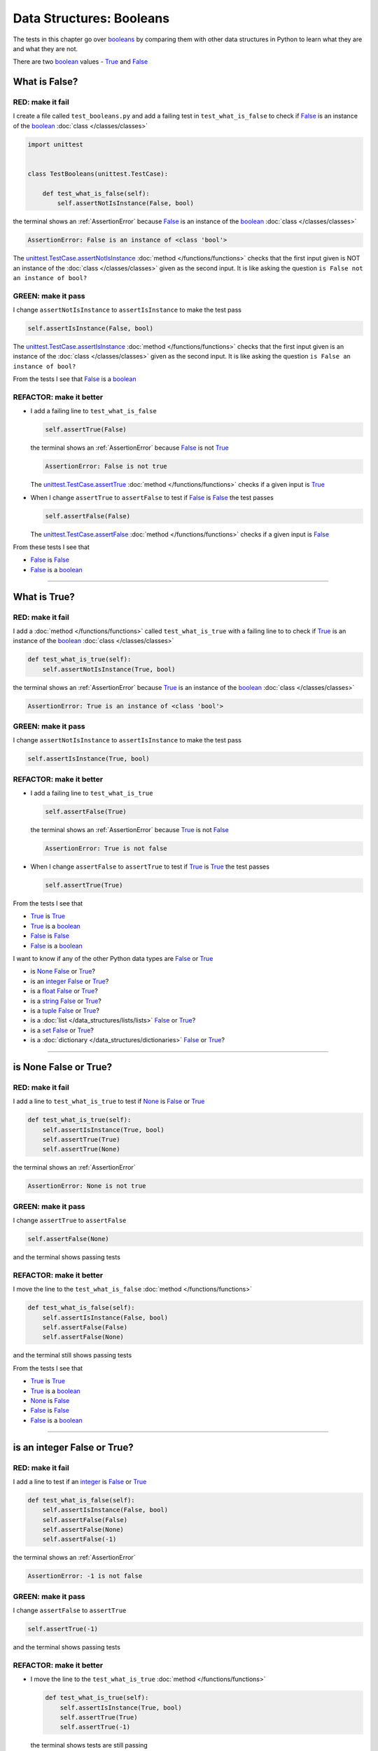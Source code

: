 
##################################
Data Structures: Booleans
##################################

.. raw:: html

  <iframe width="560" height="315" src="https://www.youtube-nocookie.com/embed/TGIZs2yHr4I?si=5f3ksQHQb9V2N6PP" title="YouTube video player" frameborder="0" allow="accelerometer; autoplay; clipboard-write; encrypted-media; gyroscope; picture-in-picture; web-share" allowfullscreen></iframe>

The tests in this chapter go over `booleans <https://docs.python.org/3/library/functions.html#bool>`_ by comparing them with other data structures in Python to learn what they are and what they are not.

There are two `boolean <https://docs.python.org/3/library/functions.html#bool>`_ values - `True <https://docs.python.org/3/library/constants.html?highlight=true#True>`_ and `False <https://docs.python.org/3/library/constants.html?highlight=true#False>`_

****************
What is False?
****************

RED: make it fail
==================

I create a file called ``test_booleans.py`` and add a failing test in ``test_what_is_false`` to check if `False <https://docs.python.org/3/library/constants.html?highlight=true#False>`_ is an instance of the `boolean <https://docs.python.org/3/library/functions.html#bool>`_ :doc:`class </classes/classes>`

.. code-block:: python

  import unittest


  class TestBooleans(unittest.TestCase):

      def test_what_is_false(self):
          self.assertNotIsInstance(False, bool)

the terminal shows an :ref:`AssertionError` because `False <https://docs.python.org/3/library/constants.html?highlight=true#False>`_ is an instance of the `boolean <https://docs.python.org/3/library/functions.html#bool>`_ :doc:`class </classes/classes>`

.. code-block:: python

  AssertionError: False is an instance of <class 'bool'>

The `unittest.TestCase.assertNotIsInstance <https://docs.python.org/3/library/unittest.html?highlight=unittest#unittest.TestCase.assertNotIsInstance>`_ :doc:`method </functions/functions>` checks that the first input given is NOT an instance of the :doc:`class </classes/classes>` given as the second input. It is like asking the question ``is False not an instance of bool?``

GREEN: make it pass
====================

I change ``assertNotIsInstance`` to ``assertIsInstance`` to make the test pass

.. code-block:: python

  self.assertIsInstance(False, bool)

The `unittest.TestCase.assertIsInstance <https://docs.python.org/3/library/unittest.html?highlight=unittest#unittest.TestCase.assertIsInstance>`_ :doc:`method </functions/functions>` checks that the first input given is an instance of the :doc:`class </classes/classes>` given as the second input. It is like asking the question ``is False an instance of bool?``

From the tests I see that `False <https://docs.python.org/3/library/constants.html?highlight=true#False>`_ is a `boolean <https://docs.python.org/3/library/functions.html#bool>`_

REFACTOR: make it better
=========================

* I add a failing line to ``test_what_is_false``

  .. code-block:: python

    self.assertTrue(False)

  the terminal shows an :ref:`AssertionError` because `False <https://docs.python.org/3/library/constants.html?highlight=true#False>`_ is not `True <https://docs.python.org/3/library/constants.html?highlight=true#True>`_

  .. code-block:: python

    AssertionError: False is not true

  The `unittest.TestCase.assertTrue <https://docs.python.org/3/library/unittest.html?highlight=unittest#unittest.TestCase.assertTrue>`_ :doc:`method </functions/functions>` checks if a given input is `True <https://docs.python.org/3/library/constants.html?highlight=true#True>`_

* When I change ``assertTrue`` to ``assertFalse`` to test if `False <https://docs.python.org/3/library/constants.html?highlight=true#False>`_ is `False <https://docs.python.org/3/library/constants.html?highlight=true#False>`_ the test passes

  .. code-block:: python

    self.assertFalse(False)

  The `unittest.TestCase.assertFalse <https://docs.python.org/3/library/unittest.html?highlight=unittest#unittest.TestCase.assertFalse>`_ :doc:`method </functions/functions>` checks if a given input is `False <https://docs.python.org/3/library/constants.html?highlight=true#False>`_

From these tests I see that

* `False <https://docs.python.org/3/library/constants.html?highlight=true#False>`_ is `False <https://docs.python.org/3/library/constants.html?highlight=true#False>`_
* `False <https://docs.python.org/3/library/constants.html?highlight=true#False>`_ is a `boolean <https://docs.python.org/3/library/functions.html#bool>`_

----

****************
What is True?
****************

RED: make it fail
==================

I add a :doc:`method </functions/functions>` called ``test_what_is_true`` with a failing line to to check if `True <https://docs.python.org/3/library/constants.html?highlight=true#True>`_ is an instance of the `boolean <https://docs.python.org/3/library/functions.html#bool>`_ :doc:`class </classes/classes>`

.. code-block:: python

    def test_what_is_true(self):
        self.assertNotIsInstance(True, bool)

the terminal shows an :ref:`AssertionError` because `True <https://docs.python.org/3/library/constants.html?highlight=true#True>`_ is an instance of the `boolean <https://docs.python.org/3/library/functions.html#bool>`_ :doc:`class </classes/classes>`

.. code-block:: python

    AssertionError: True is an instance of <class 'bool'>

GREEN: make it pass
====================

I change ``assertNotIsInstance`` to ``assertIsInstance`` to make the test pass

.. code-block:: python

  self.assertIsInstance(True, bool)

REFACTOR: make it better
=========================

* I add a failing line to ``test_what_is_true``

  .. code-block:: python

    self.assertFalse(True)

  the terminal shows an :ref:`AssertionError` because `True <https://docs.python.org/3/library/constants.html?highlight=true#True>`_ is not `False <https://docs.python.org/3/library/constants.html?highlight=true#False>`_

  .. code-block:: python

    AssertionError: True is not false

* When I change ``assertFalse`` to ``assertTrue`` to test if `True <https://docs.python.org/3/library/constants.html?highlight=true#True>`_ is `True <https://docs.python.org/3/library/constants.html?highlight=true#True>`_ the test passes

  .. code-block:: python

    self.assertTrue(True)

From the tests I see that

* `True <https://docs.python.org/3/library/constants.html?highlight=true#True>`_ is `True <https://docs.python.org/3/library/constants.html?highlight=true#True>`_
* `True <https://docs.python.org/3/library/constants.html?highlight=true#True>`_ is a `boolean <https://docs.python.org/3/library/functions.html#bool>`_
* `False <https://docs.python.org/3/library/constants.html?highlight=true#False>`_ is `False <https://docs.python.org/3/library/constants.html?highlight=true#False>`_
* `False <https://docs.python.org/3/library/constants.html?highlight=true#False>`_ is a `boolean <https://docs.python.org/3/library/functions.html#bool>`_

I want to know if any of the other Python data types are `False <https://docs.python.org/3/library/constants.html?highlight=true#False>`_ or `True <https://docs.python.org/3/library/constants.html?highlight=true#True>`_

* is `None <https://docs.python.org/3/library/constants.html?highlight=none#None>`_ `False <https://docs.python.org/3/library/constants.html?highlight=true#False>`_ or `True <https://docs.python.org/3/library/constants.html?highlight=true#True>`_?
* is an `integer <https://docs.python.org/3/library/functions.html#int>`_ `False <https://docs.python.org/3/library/constants.html?highlight=true#False>`_ or `True <https://docs.python.org/3/library/constants.html?highlight=true#True>`_?
* is a `float <https://docs.python.org/3/library/functions.html#float>`_ `False <https://docs.python.org/3/library/constants.html?highlight=true#False>`_ or `True <https://docs.python.org/3/library/constants.html?highlight=true#True>`_?
* is a `string <https://docs.python.org/3/library/stdtypes.html#text-sequence-type-str>`_ `False <https://docs.python.org/3/library/constants.html?highlight=true#False>`_ or `True <https://docs.python.org/3/library/constants.html?highlight=true#True>`_?
* is a `tuple <https://docs.python.org/3/library/stdtypes.html#tuples>`_ `False <https://docs.python.org/3/library/constants.html?highlight=true#False>`_ or `True <https://docs.python.org/3/library/constants.html?highlight=true#True>`_?
* is a :doc:`list </data_structures/lists/lists>` `False <https://docs.python.org/3/library/constants.html?highlight=true#False>`_ or `True <https://docs.python.org/3/library/constants.html?highlight=true#True>`_?
* is a `set <https://docs.python.org/3/library/stdtypes.html#set-types-set-frozenset>`_ `False <https://docs.python.org/3/library/constants.html?highlight=true#False>`_ or `True <https://docs.python.org/3/library/constants.html?highlight=true#True>`_?
* is a :doc:`dictionary </data_structures/dictionaries>` `False <https://docs.python.org/3/library/constants.html?highlight=true#False>`_ or `True <https://docs.python.org/3/library/constants.html?highlight=true#True>`_?

----

************************
is None False or True?
************************

RED: make it fail
==================

I add a line to ``test_what_is_true`` to test if `None <https://docs.python.org/3/library/constants.html?highlight=none#None>`_ is `False <https://docs.python.org/3/library/constants.html?highlight=true#False>`_ or `True <https://docs.python.org/3/library/constants.html?highlight=true#True>`_

.. code-block:: python

    def test_what_is_true(self):
        self.assertIsInstance(True, bool)
        self.assertTrue(True)
        self.assertTrue(None)

the terminal shows an :ref:`AssertionError`

.. code-block:: python

  AssertionError: None is not true

GREEN: make it pass
====================

I change ``assertTrue`` to ``assertFalse``

.. code-block:: python

  self.assertFalse(None)

and the terminal shows passing tests

REFACTOR: make it better
=========================

I move the line to the ``test_what_is_false`` :doc:`method </functions/functions>`

.. code-block:: python

    def test_what_is_false(self):
        self.assertIsInstance(False, bool)
        self.assertFalse(False)
        self.assertFalse(None)

and the terminal still shows passing tests

From the tests I see that

* `True <https://docs.python.org/3/library/constants.html?highlight=true#True>`_ is `True <https://docs.python.org/3/library/constants.html?highlight=true#True>`_
* `True <https://docs.python.org/3/library/constants.html?highlight=true#True>`_ is a `boolean <https://docs.python.org/3/library/functions.html#bool>`_
* `None <https://docs.python.org/3/library/constants.html?highlight=none#None>`_ is `False <https://docs.python.org/3/library/constants.html?highlight=true#False>`_
* `False <https://docs.python.org/3/library/constants.html?highlight=true#False>`_ is `False <https://docs.python.org/3/library/constants.html?highlight=true#False>`_
* `False <https://docs.python.org/3/library/constants.html?highlight=true#False>`_ is a `boolean <https://docs.python.org/3/library/functions.html#bool>`_

----

******************************
is an integer False or True?
******************************

RED: make it fail
==================

I add a line to test if an `integer <https://docs.python.org/3/library/functions.html#int>`_ is `False <https://docs.python.org/3/library/constants.html?highlight=true#False>`_ or `True <https://docs.python.org/3/library/constants.html?highlight=true#True>`_

.. code-block:: python

    def test_what_is_false(self):
        self.assertIsInstance(False, bool)
        self.assertFalse(False)
        self.assertFalse(None)
        self.assertFalse(-1)

the terminal shows an :ref:`AssertionError`

.. code-block:: python

  AssertionError: -1 is not false

GREEN: make it pass
====================

I change ``assertFalse`` to ``assertTrue``

.. code-block:: python

  self.assertTrue(-1)

and the terminal shows passing tests

REFACTOR: make it better
=========================

* I move the line to the ``test_what_is_true`` :doc:`method </functions/functions>`

  .. code-block:: python

    def test_what_is_true(self):
        self.assertIsInstance(True, bool)
        self.assertTrue(True)
        self.assertTrue(-1)

  the terminal shows tests are still passing
* I add a new line with a test for ``0``

  .. code-block:: python

    def test_what_is_true(self):
        self.assertIsInstance(True, bool)
        self.assertTrue(True)
        self.assertTrue(-1)
        self.assertTrue(0)

  the terminal shows an :ref:`AssertionError`

  .. code-block:: python

    AssertionError: 0 is not true

  I change ``assertTrue`` to ``assertFalse`` and the terminal shows passing tests

  .. code-block:: python

    self.assertFalse(0)
* I move the line to the ``test_what_is_false`` :doc:`method </functions/functions>`

  .. code-block:: python

    def test_what_is_false(self):
        self.assertIsInstance(False, bool)
        self.assertFalse(False)
        self.assertFalse(None)
        self.assertFalse(0)

* I add one more line to test if positive `integers <https://docs.python.org/3/library/functions.html#int>`_ are `False <https://docs.python.org/3/library/constants.html?highlight=true#False>`_ or `True <https://docs.python.org/3/library/constants.html?highlight=true#True>`_

  .. code-block:: python

    def test_what_is_false(self):
        self.assertIsInstance(False, bool)
        self.assertFalse(False)
        self.assertFalse(None)
        self.assertFalse(0)
        self.assertFalse(1)

  the terminal shows an :ref:`AssertionError`

  .. code-block:: python

    AssertionError: 1 is not false

* When I change ``assertFalse`` to ``assertTrue`` the test passes

  .. code-block:: python

    self.assertTrue(1)

* I move the line to the ``test_what_is_false`` :doc:`method </functions/functions>`

  .. code-block:: python

    def test_what_is_true(self):
        self.assertIsInstance(True, bool)
        self.assertTrue(True)
        self.assertTrue(-1)
        self.assertTrue(1)

  the terminal still shows passing tests

From the tests I see that

* Positive and Negative `integers <https://docs.python.org/3/library/functions.html#int>`_ are `True <https://docs.python.org/3/library/constants.html?highlight=true#True>`_
* `True <https://docs.python.org/3/library/constants.html?highlight=true#True>`_ is `True <https://docs.python.org/3/library/constants.html?highlight=true#True>`_
* `True <https://docs.python.org/3/library/constants.html?highlight=true#True>`_ is a `boolean <https://docs.python.org/3/library/functions.html#bool>`_
* ``0`` is `False <https://docs.python.org/3/library/constants.html?highlight=true#False>`_
* `None <https://docs.python.org/3/library/constants.html?highlight=none#None>`_ is `False <https://docs.python.org/3/library/constants.html?highlight=true#False>`_
* `False <https://docs.python.org/3/library/constants.html?highlight=true#False>`_ is `False <https://docs.python.org/3/library/constants.html?highlight=true#False>`_
* `False <https://docs.python.org/3/library/constants.html?highlight=true#False>`_ is a `boolean <https://docs.python.org/3/library/functions.html#bool>`_

-----

******************************
is a float False  or True?
******************************

RED: make it fail
==================

I add a line to test if a `float <https://docs.python.org/3/library/functions.html#float>`_ is `False <https://docs.python.org/3/library/constants.html?highlight=true#False>`_ or `True <https://docs.python.org/3/library/constants.html?highlight=true#True>`_

.. code-block:: python

    def test_what_is_true(self):
        self.assertIsInstance(True, bool)
        self.assertTrue(True)
        self.assertTrue(-1)
        self.assertTrue(1)
        self.assertTrue(0.0)

the terminal shows an :ref:`AssertionError`

.. code-block:: python

  AssertionError: 0.0 is not true

GREEN: make it pass
====================

I change ``assertTrue`` to ``assertFalse``

.. code-block:: python

  self.assertFalse(0.0)

and the terminal shows passing tests

REFACTOR: make it better
=========================

* I move the line to the ``test_what_is_false`` :doc:`method </functions/functions>`

  .. code-block:: python

    def test_what_is_false(self):
        self.assertIsInstance(False, bool)
        self.assertFalse(False)
        self.assertFalse(None)
        self.assertFalse(0)
        self.assertFalse(0.0)

* I add 2 more lines to test if positive and negative `floats <https://docs.python.org/3/library/functions.html#float>`_ are also `False <https://docs.python.org/3/library/constants.html?highlight=true#False>`_

  .. code-block:: python

      def test_what_is_false(self):
          self.assertIsInstance(False, bool)
          self.assertFalse(False)
          self.assertFalse(None)
          self.assertFalse(0)
          self.assertFalse(0.0)
          self.assertFalse(-1.2)
          self.assertFalse(2.3)

  the terminal shows an :ref:`AssertionError`

  .. code-block:: python

    AssertionError: -1.2 is not false

* I change ``assertFalse`` to ``assertTrue`` for both of them and the terminal shows passing tests

  .. code-block:: python

    self.assertTrue(-1.2)
    self.assertTrue(2.3)

* I move the lines to the ``test_what_is_true`` :doc:`method </functions/functions>`

  .. code-block::python

    def test_what_is_true(self):
        self.assertIsInstance(True, bool)
        self.assertTrue(True)
        self.assertTrue(-1)
        self.assertTrue(1)
        self.assertTrue(-1.2)
        self.assertTrue(2.3)

From the tests I see that

* Positive and Negative `floats <https://docs.python.org/3/library/functions.html#float>`_ are `True <https://docs.python.org/3/library/constants.html?highlight=true#True>`_
* Positive and Negative `integers <https://docs.python.org/3/library/functions.html#int>`_ are `True <https://docs.python.org/3/library/constants.html?highlight=true#True>`_
* `True <https://docs.python.org/3/library/constants.html?highlight=true#True>`_ is `True <https://docs.python.org/3/library/constants.html?highlight=true#True>`_
* `True <https://docs.python.org/3/library/constants.html?highlight=true#True>`_ is a `boolean <https://docs.python.org/3/library/functions.html#bool>`_
* ``0.0`` is `False <https://docs.python.org/3/library/constants.html?highlight=true#False>`_
* ``0`` is `False <https://docs.python.org/3/library/constants.html?highlight=true#False>`_
* `None <https://docs.python.org/3/library/constants.html?highlight=none#None>`_ is `False <https://docs.python.org/3/library/constants.html?highlight=true#False>`_
* `False <https://docs.python.org/3/library/constants.html?highlight=true#False>`_ is `False <https://docs.python.org/3/library/constants.html?highlight=true#False>`_
* `False <https://docs.python.org/3/library/constants.html?highlight=true#False>`_ is a `boolean <https://docs.python.org/3/library/functions.html#bool>`_

-----

******************************
is a string False or True?
******************************

RED: make it fail
==================

I add a line to test if a `string <https://docs.python.org/3/library/stdtypes.html#text-sequence-type-str>`_ is `False <https://docs.python.org/3/library/constants.html?highlight=true#False>`_ or `True <https://docs.python.org/3/library/constants.html?highlight=true#True>`_

.. code-block:: python

    def test_what_is_true(self):
        self.assertIsInstance(True, bool)
        self.assertTrue(True)
        self.assertTrue(-1)
        self.assertTrue(1)
        self.assertTrue(-1.2)
        self.assertTrue(2.3)
        self.assertTrue('')

the terminal shows an :ref:`AssertionError`

.. code-block:: python

  AssertionError: '' is not true

GREEN: make it pass
====================

I change ``assertTrue`` to ``assertFalse``

.. code-block:: python

  self.assertFalse('')

and the terminal shows passing tests

REFACTOR: make it better
=========================

* I move the line to the ``test_what_is_false`` :doc:`method </functions/functions>`

  .. code-block:: python

    def test_what_is_false(self):
        self.assertIsInstance(False, bool)
        self.assertFalse(False)
        self.assertFalse(None)
        self.assertFalse(0)
        self.assertFalse(0.0)
        self.assertFalse('')
* I add a line to test if a `string <https://docs.python.org/3/library/stdtypes.html#text-sequence-type-str>`_ with characters is also `False <https://docs.python.org/3/library/constants.html?highlight=true#False>`_

  .. code-block:: python

    self.assertFalse('text')

  the terminal shows an :ref:`AssertionError`

  .. code-block:: python

    AssertionError: 'text' is not false

* I change ``assertFalse`` to ``assertTrue`` and move the line to the ``test_what_is_true`` :doc:`method </functions/functions>`

  .. code-block:: python

    def test_what_is_true(self):
        self.assertIsInstance(True, bool)
        self.assertTrue(True)
        self.assertTrue(-1)
        self.assertTrue(1)
        self.assertTrue(-1.2)
        self.assertTrue(2.3)
        self.assertTrue('text')

  the terminal shows passing tests

From the tests I see that

* a `string <https://docs.python.org/3/library/stdtypes.html#text-sequence-type-str>`_ with things is `True <https://docs.python.org/3/library/constants.html?highlight=true#True>`_
* Positive and Negative `floats <https://docs.python.org/3/library/functions.html#float>`_ are `True <https://docs.python.org/3/library/constants.html?highlight=true#True>`_
* Positive and Negative `integers <https://docs.python.org/3/library/functions.html#int>`_ are `True <https://docs.python.org/3/library/constants.html?highlight=true#True>`_
* `True <https://docs.python.org/3/library/constants.html?highlight=true#True>`_ is `True <https://docs.python.org/3/library/constants.html?highlight=true#True>`_
* `True <https://docs.python.org/3/library/constants.html?highlight=true#True>`_ is a `boolean <https://docs.python.org/3/library/functions.html#bool>`_
* an empty `string <https://docs.python.org/3/library/stdtypes.html#text-sequence-type-str>`_ is `False <https://docs.python.org/3/library/constants.html?highlight=true#False>`_
* ``0.0`` is `False <https://docs.python.org/3/library/constants.html?highlight=true#False>`_
* ``0`` is `False <https://docs.python.org/3/library/constants.html?highlight=true#False>`_
* `None <https://docs.python.org/3/library/constants.html?highlight=none#None>`_ is `False <https://docs.python.org/3/library/constants.html?highlight=true#False>`_
* `False <https://docs.python.org/3/library/constants.html?highlight=true#False>`_ is `False <https://docs.python.org/3/library/constants.html?highlight=true#False>`_
* `False <https://docs.python.org/3/library/constants.html?highlight=true#False>`_ is a `boolean <https://docs.python.org/3/library/functions.html#bool>`_

----

******************************
is a tuple False or True?
******************************

RED: make it fail
==================

I add a line to test if a `tuple <https://docs.python.org/3/library/stdtypes.html#tuples>`_ is `False <https://docs.python.org/3/library/constants.html?highlight=true#False>`_ or `True <https://docs.python.org/3/library/constants.html?highlight=true#True>`_

.. code-block:: python

    def test_what_is_true(self):
        self.assertIsInstance(True, bool)
        self.assertTrue(True)
        self.assertTrue(-1)
        self.assertTrue(1)
        self.assertTrue(-1.2)
        self.assertTrue(2.3)
        self.assertTrue('text')
        self.assertTrue(())

The terminal shows an :ref:`AssertionError`

.. code-block:: python

  AssertionError: () is not true

`tuples <https://docs.python.org/3/library/stdtypes.html#tuples>`_ are represented with ``()`` in Python

GREEN: make it pass
====================

I change ``assertTrue`` to ``assertFalse`` and move the line to the ``test_what_is_false`` :doc:`method </functions/functions>`

.. code-block:: python

    def test_what_is_false(self):
        self.assertIsInstance(False, bool)
        self.assertFalse(False)
        self.assertFalse(None)
        self.assertFalse(0)
        self.assertFalse(0.0)
        self.assertFalse('')
        self.assertFalse(())

the terminal shows passing tests

REFACTOR: make it better
=========================

* I add a line to test if a `tuple <https://docs.python.org/3/library/stdtypes.html#tuples>`_ with things is also `False <https://docs.python.org/3/library/constants.html?highlight=true#False>`_

  .. code-block:: python

    self.assertFalse((1, 2, 3, 'n'))

  the terminal shows an :ref:`AssertionError`

  .. code-block:: python

    AssertionError: (1, 2, 3, 'n') is not false

* I change ``assertFalse`` to ``assertTrue`` and move the line to the ``test_what_is_true`` :doc:`method </functions/functions>`

  .. code-block:: python

    def test_what_is_true(self):
        self.assertIsInstance(True, bool)
        self.assertTrue(True)
        self.assertTrue(-1)
        self.assertTrue(1)
        self.assertTrue(-1.2)
        self.assertTrue(2.3)
        self.assertTrue('text')
        self.assertTrue((1, 2, 3, 'n'))

From the tests I see that

* a `tuple <https://docs.python.org/3/library/stdtypes.html#tuples>`_ with things is `True <https://docs.python.org/3/library/constants.html?highlight=true#True>`_
* a `string <https://docs.python.org/3/library/stdtypes.html#text-sequence-type-str>`_ with things is `True <https://docs.python.org/3/library/constants.html?highlight=true#True>`_
* Positive and Negative `floats <https://docs.python.org/3/library/functions.html#float>`_ are `True <https://docs.python.org/3/library/constants.html?highlight=true#True>`_
* Positive and Negative `integers <https://docs.python.org/3/library/functions.html#int>`_ are `True <https://docs.python.org/3/library/constants.html?highlight=true#True>`_
* `True <https://docs.python.org/3/library/constants.html?highlight=true#True>`_ is `True <https://docs.python.org/3/library/constants.html?highlight=true#True>`_
* `True <https://docs.python.org/3/library/constants.html?highlight=true#True>`_ is a `boolean <https://docs.python.org/3/library/functions.html#bool>`_
* an empty `tuple <https://docs.python.org/3/library/stdtypes.html#tuples>`_ is `False <https://docs.python.org/3/library/constants.html?highlight=true#False>`_
* an empty `string <https://docs.python.org/3/library/stdtypes.html#text-sequence-type-str>`_ is `False <https://docs.python.org/3/library/constants.html?highlight=true#False>`_
* ``0.0`` is `False <https://docs.python.org/3/library/constants.html?highlight=true#False>`_
* ``0`` is `False <https://docs.python.org/3/library/constants.html?highlight=true#False>`_
* `None <https://docs.python.org/3/library/constants.html?highlight=none#None>`_ is `False <https://docs.python.org/3/library/constants.html?highlight=true#False>`_
* `False <https://docs.python.org/3/library/constants.html?highlight=true#False>`_ is `False <https://docs.python.org/3/library/constants.html?highlight=true#False>`_
* `False <https://docs.python.org/3/library/constants.html?highlight=true#False>`_ is a `boolean <https://docs.python.org/3/library/functions.html#bool>`_

----

******************************
is a list False or True?
******************************

RED: make it fail
==================

I add a line to test if a :doc:`list </data_structures/lists/lists>` is `False <https://docs.python.org/3/library/constants.html?highlight=true#False>`_ or `True <https://docs.python.org/3/library/constants.html?highlight=true#True>`_

.. code-block:: python

    def test_what_is_true(self):
        self.assertIsInstance(True, bool)
        self.assertTrue(True)
        self.assertTrue(-1)
        self.assertTrue(1)
        self.assertTrue(-1.2)
        self.assertTrue(2.3)
        self.assertTrue('text')
        self.assertTrue((1, 2, 3, 'n'))
        self.assertTrue([])

the terminal shows an :ref:`AssertionError`

.. code-block:: python

  AssertionError: [] is not true

:doc:`lists </data_structures/lists/lists>` are represented with ``[]`` in Python

GREEN: make it pass
====================

I change ``assertTrue`` to ``assertFalse`` and move the line to the ``test_what_is_false`` :doc:`method </functions/functions>`

.. code-block:: python

    def test_what_is_false(self):
        self.assertIsInstance(False, bool)
        self.assertFalse(False)
        self.assertFalse(None)
        self.assertFalse(0)
        self.assertFalse(0.0)
        self.assertFalse('')
        self.assertFalse(())
        self.assertFalse([])

and the terminal shows passing tests

REFACTOR: make it better
=========================

* I add a line to test if a :doc:`list </data_structures/lists/lists>`  with things is also `False <https://docs.python.org/3/library/constants.html?highlight=true#False>`_

  .. code-block:: python

    self.assertFalse([1, 2, 3, 'n'])

  the terminal shows an :ref:`AssertionError`

  .. code-block:: python

    AssertionError: [1, 2, 3, 'n'] is not false
* I change ``assertFalse`` to ``assertTrue`` and move the line to the ``test_what_is_true`` :doc:`method </functions/functions>`

  .. code-block:: python

    def test_what_is_true(self):
        self.assertIsInstance(True, bool)
        self.assertTrue(True)
        self.assertTrue(-1)
        self.assertTrue(1)
        self.assertTrue(-1.2)
        self.assertTrue(2.3)
        self.assertTrue('text')
        self.assertTrue((1, 2, 3, 'n'))
        self.assertTrue([1, 2, 3, 'n'])

  the terminal shows passing tests

From the tests I see that

* a :doc:`list </data_structures/lists/lists>` with things is `True <https://docs.python.org/3/library/constants.html?highlight=true#True>`_
* a `tuple <https://docs.python.org/3/library/stdtypes.html#tuples>`_ with things is `True <https://docs.python.org/3/library/constants.html?highlight=true#True>`_
* a `string <https://docs.python.org/3/library/stdtypes.html#text-sequence-type-str>`_ with things is `True <https://docs.python.org/3/library/constants.html?highlight=true#True>`_
* Positive and Negative `floats <https://docs.python.org/3/library/functions.html#float>`_ are `True <https://docs.python.org/3/library/constants.html?highlight=true#True>`_
* Positive and Negative `integers <https://docs.python.org/3/library/functions.html#int>`_ are `True <https://docs.python.org/3/library/constants.html?highlight=true#True>`_
* `True <https://docs.python.org/3/library/constants.html?highlight=true#True>`_ is `True <https://docs.python.org/3/library/constants.html?highlight=true#True>`_
* `True <https://docs.python.org/3/library/constants.html?highlight=true#True>`_ is a `boolean <https://docs.python.org/3/library/functions.html#bool>`_
* an empty :doc:`list </data_structures/lists/lists>` is `False <https://docs.python.org/3/library/constants.html?highlight=true#False>`_
* an empty `string <https://docs.python.org/3/library/stdtypes.html#text-sequence-type-str>`_ is `False <https://docs.python.org/3/library/constants.html?highlight=true#False>`_
* ``0.0`` is `False <https://docs.python.org/3/library/constants.html?highlight=true#False>`_
* ``0`` is `False <https://docs.python.org/3/library/constants.html?highlight=true#False>`_
* `None <https://docs.python.org/3/library/constants.html?highlight=none#None>`_ is `False <https://docs.python.org/3/library/constants.html?highlight=true#False>`_
* `False <https://docs.python.org/3/library/constants.html?highlight=true#False>`_ is `False <https://docs.python.org/3/library/constants.html?highlight=true#False>`_
* `False <https://docs.python.org/3/library/constants.html?highlight=true#False>`_ is a `boolean <https://docs.python.org/3/library/functions.html#bool>`_

-----

******************************
is a set False or True?
******************************

RED: make it fail
==================

I add a line to test if a `set <https://docs.python.org/3/library/stdtypes.html#set-types-set-frozenset>`_ is `False <https://docs.python.org/3/library/constants.html?highlight=true#False>`_ or `True <https://docs.python.org/3/library/constants.html?highlight=true#True>`_

.. code-block:: python

    def test_what_is_true(self):
        self.assertIsInstance(True, bool)
        self.assertTrue(True)
        self.assertTrue(-1)
        self.assertTrue(1)
        self.assertTrue(-1.2)
        self.assertTrue(2.3)
        self.assertTrue('text')
        self.assertTrue((1, 2, 3, 'n'))
        self.assertTrue([1, 2, 3, 'n'])
        self.assertTrue(set())

the terminal shows an :ref:`AssertionError`

.. code-block:: python

  AssertionError: set() is not true

GREEN: make it pass
====================

I change ``assertTrue`` to ``assertFalse`` and move the line to the ``test_what_is_false`` :doc:`method </functions/functions>`

.. code-block:: python

  self.assertFalse(set())

the terminal shows passing tests

REFACTOR: make it better
=========================

* I add a line to test if a `set <https://docs.python.org/3/library/stdtypes.html#set-types-set-frozenset>`_  with things is also `False <https://docs.python.org/3/library/constants.html?highlight=true#False>`_

  .. code-block:: python

    self.assertFalse({1, 2, 3, 'n'})

  the terminal shows an :ref:`AssertionError`

  .. code-block:: python

    AssertionError: {1, 2, 3, 'n'} is not false

* I change ``assertFalse`` to ``assertTrue`` and move the line to the ``test_what_is_true`` :doc:`method </functions/functions>`

  .. code-block:: python

    def test_what_is_true(self):
        self.assertIsInstance(True, bool)
        self.assertTrue(True)
        self.assertTrue(-1)
        self.assertTrue(1)
        self.assertTrue(-1.2)
        self.assertTrue(2.3)
        self.assertTrue('text')
        self.assertTrue((1, 2, 3, 'n'))
        self.assertTrue([1, 2, 3, 'n'])
        self.assertTrue({1, 2, 3, 'n'})

From the tests I see that

* a `set <https://docs.python.org/3/library/stdtypes.html#set-types-set-frozenset>`_ with things is `True <https://docs.python.org/3/library/constants.html?highlight=true#True>`_
* a :doc:`list </data_structures/lists/lists>` with things is `True <https://docs.python.org/3/library/constants.html?highlight=true#True>`_
* a `tuple <https://docs.python.org/3/library/stdtypes.html#tuples>`_ with things is `True <https://docs.python.org/3/library/constants.html?highlight=true#True>`_
* a `string <https://docs.python.org/3/library/stdtypes.html#text-sequence-type-str>`_ with things is `True <https://docs.python.org/3/library/constants.html?highlight=true#True>`_
* Positive and Negative `floats <https://docs.python.org/3/library/functions.html#float>`_ are `True <https://docs.python.org/3/library/constants.html?highlight=true#True>`_
* Positive and Negative `integers <https://docs.python.org/3/library/functions.html#int>`_ are `True <https://docs.python.org/3/library/constants.html?highlight=true#True>`_
* `True <https://docs.python.org/3/library/constants.html?highlight=true#True>`_ is `True <https://docs.python.org/3/library/constants.html?highlight=true#True>`_
* `True <https://docs.python.org/3/library/constants.html?highlight=true#True>`_ is a `boolean <https://docs.python.org/3/library/functions.html#bool>`_
* an empty `set <https://docs.python.org/3/library/stdtypes.html#set-types-set-frozenset>`_ is `False <https://docs.python.org/3/library/constants.html?highlight=true#False>`_
* an empty :doc:`list </data_structures/lists/lists>` is `False <https://docs.python.org/3/library/constants.html?highlight=true#False>`_
* an empty `string <https://docs.python.org/3/library/stdtypes.html#text-sequence-type-str>`_ is `False <https://docs.python.org/3/library/constants.html?highlight=true#False>`_
* ``0.0`` is `False <https://docs.python.org/3/library/constants.html?highlight=true#False>`_
* ``0`` is `False <https://docs.python.org/3/library/constants.html?highlight=true#False>`_
* `None <https://docs.python.org/3/library/constants.html?highlight=none#None>`_ is `False <https://docs.python.org/3/library/constants.html?highlight=true#False>`_
* `False <https://docs.python.org/3/library/constants.html?highlight=true#False>`_ is `False <https://docs.python.org/3/library/constants.html?highlight=true#False>`_
* `False <https://docs.python.org/3/library/constants.html?highlight=true#False>`_ is a `boolean <https://docs.python.org/3/library/functions.html#bool>`_

----

********************************
is a dictionary False or True?
********************************

RED: make it fail
==================

I add a line to test if a :doc:`dictionary </data_structures/dictionaries>` is `False <https://docs.python.org/3/library/constants.html?highlight=true#False>`_ or `True <https://docs.python.org/3/library/constants.html?highlight=true#True>`_

.. code-block:: python

    def test_what_is_true(self):
        self.assertIsInstance(True, bool)
        self.assertTrue(True)
        self.assertTrue(-1)
        self.assertTrue(1)
        self.assertTrue(-1.2)
        self.assertTrue(2.3)
        self.assertTrue('text')
        self.assertTrue((1, 2, 3, 'n'))
        self.assertTrue([1, 2, 3, 'n'])
        self.assertTrue({1, 2, 3, 'n'})
        self.assertTrue({})

the terminal shows an :ref:`AssertionError`

.. code-block:: python

  AssertionError: {} is not true

GREEN: make it pass
====================

I change ``assertTrue`` to ``assertFalse`` and move the line to the ``test_what_is_false`` :doc:`method </functions/functions>`

.. code-block:: python

    def test_what_is_false(self):
        self.assertIsInstance(False, bool)
        self.assertFalse(False)
        self.assertFalse(None)
        self.assertFalse(0)
        self.assertFalse(0.0)
        self.assertFalse('')
        self.assertFalse(())
        self.assertFalse([])
        self.assertFalse(set())
        self.assertFalse({})

the terminal shows passing tests

REFACTOR: make it better
=========================

* I add a line to test if a :doc:`dictionary </data_structures/dictionaries>` with things is also `False <https://docs.python.org/3/library/constants.html?highlight=true#False>`_

  .. code-block:: python

    self.assertFalse({'key': 'value'})

  the terminal shows an :ref:`AssertionError`

  .. code-block:: python

    AssertionError: {'key': 'value'} is not false

* I change ``assertFalse`` to ``assertTrue`` and move the line to the ``test_what_is_true`` :doc:`method </functions/functions>`

  .. code-block:: python

    def test_what_is_true(self):
        self.assertIsInstance(True, bool)
        self.assertTrue(True)
        self.assertTrue(-1)
        self.assertTrue(1)
        self.assertTrue(-1.2)
        self.assertTrue(2.3)
        self.assertTrue('text')
        self.assertTrue((1, 2, 3, 'n'))
        self.assertTrue([1, 2, 3, 'n'])
        self.assertTrue({1, 2, 3, 'n'})
        self.assertTrue({'key': 'value'})

  the terminal shows all tests pass

From the tests I see that

* a :doc:`dictionary </data_structures/dictionaries>` with things is `True <https://docs.python.org/3/library/constants.html?highlight=true#True>`_
* a `set <https://docs.python.org/3/library/stdtypes.html#set-types-set-frozenset>`_ with things is `True <https://docs.python.org/3/library/constants.html?highlight=true#True>`_
* a :doc:`list </data_structures/lists/lists>` with things is `True <https://docs.python.org/3/library/constants.html?highlight=true#True>`_
* a `tuple <https://docs.python.org/3/library/stdtypes.html#tuples>`_ with things is `True <https://docs.python.org/3/library/constants.html?highlight=true#True>`_
* a `string <https://docs.python.org/3/library/stdtypes.html#text-sequence-type-str>`_ with things is `True <https://docs.python.org/3/library/constants.html?highlight=true#True>`_
* Positive and Negative `floats <https://docs.python.org/3/library/functions.html#float>`_ are `True <https://docs.python.org/3/library/constants.html?highlight=true#True>`_
* Positive and Negative `integers <https://docs.python.org/3/library/functions.html#int>`_ are `True <https://docs.python.org/3/library/constants.html?highlight=true#True>`_
* `True <https://docs.python.org/3/library/constants.html?highlight=true#True>`_ is `True <https://docs.python.org/3/library/constants.html?highlight=true#True>`_
* `True <https://docs.python.org/3/library/constants.html?highlight=true#True>`_ is a `boolean <https://docs.python.org/3/library/functions.html#bool>`_
* an empty :doc:`dictionary </data_structures/dictionaries>` is `False <https://docs.python.org/3/library/constants.html?highlight=true#False>`_
* an empty `set <https://docs.python.org/3/library/stdtypes.html#set-types-set-frozenset>`_ is `False <https://docs.python.org/3/library/constants.html?highlight=true#False>`_
* an empty :doc:`list </data_structures/lists/lists>` is `False <https://docs.python.org/3/library/constants.html?highlight=true#False>`_
* an empty `string <https://docs.python.org/3/library/stdtypes.html#text-sequence-type-str>`_ is `False <https://docs.python.org/3/library/constants.html?highlight=true#False>`_
* ``0.0`` is `False <https://docs.python.org/3/library/constants.html?highlight=true#False>`_
* ``0`` is `False <https://docs.python.org/3/library/constants.html?highlight=true#False>`_
* `None <https://docs.python.org/3/library/constants.html?highlight=none#None>`_ is `False <https://docs.python.org/3/library/constants.html?highlight=true#False>`_
* `False <https://docs.python.org/3/library/constants.html?highlight=true#False>`_ is `False <https://docs.python.org/3/library/constants.html?highlight=true#False>`_
* `False <https://docs.python.org/3/library/constants.html?highlight=true#False>`_ is a `boolean <https://docs.python.org/3/library/functions.html#bool>`_

I can sum this up as

* all `objects <https://docs.python.org/3/glossary.html#term-object>`_ that contain things are `True <https://docs.python.org/3/library/constants.html?highlight=true#True>`_
* empty `objects <https://docs.python.org/3/glossary.html#term-object>`_ including ``0`` and :ref:`None` are `False <https://docs.python.org/3/library/constants.html?highlight=true#False>`_
* `False <https://docs.python.org/3/library/constants.html?highlight=true#False>`_ is a `boolean <https://docs.python.org/3/library/functions.html#bool>`_

----

:doc:`/code/code_booleans`
